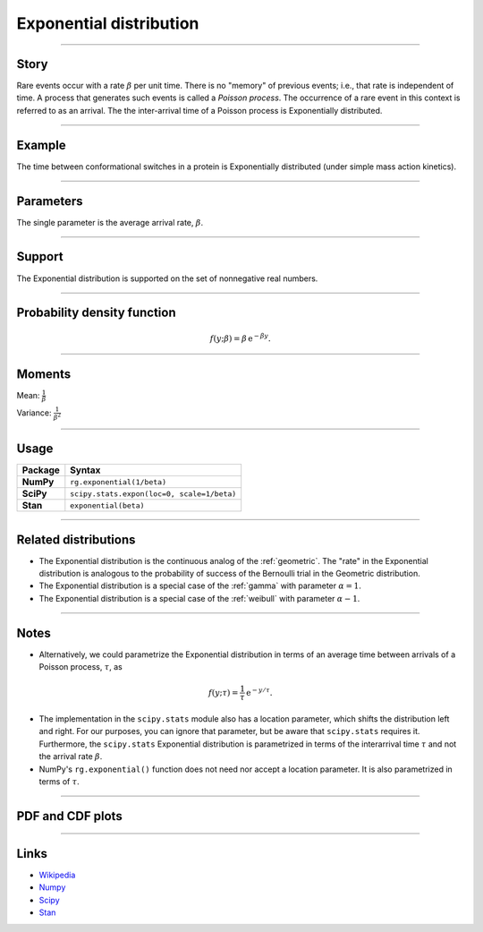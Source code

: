 .. _exponential:

Exponential distribution
========================


----


Story
-----

Rare events occur with a rate :math:`\beta` per unit time. There is no "memory" of previous events; i.e., that rate is independent of time. A process that generates such events is called a *Poisson process*. The occurrence of a rare event in this context is referred to as an arrival. The the inter-arrival time of a Poisson process is Exponentially distributed.


----


Example
-------

The time between conformational switches in a protein is Exponentially distributed (under simple mass action kinetics).


----

Parameters
----------

The single parameter is the average arrival rate, :math:`\beta`.

----


Support
-------

The Exponential distribution is supported on the set of nonnegative real numbers.



----


Probability density function
----------------------------

.. math::

	\begin{align}
	f(y;\beta) = \beta \,\mathrm{e}^{-\beta y}.
	\end{align}


----

Moments
-------

Mean: :math:`\displaystyle{\frac{1}{\beta}}`

Variance: :math:`\displaystyle{\frac{1}{\beta^2}}`


----

Usage
-----

+-----------------+---------------------------------------------+
| Package         | Syntax                                      |
+=================+=============================================+
| **NumPy**       | ``rg.exponential(1/beta)``                  |
+-----------------+---------------------------------------------+
| **SciPy**       | ``scipy.stats.expon(loc=0, scale=1/beta)``  |
+-----------------+---------------------------------------------+
| **Stan**        | ``exponential(beta)``                       |
+-----------------+---------------------------------------------+


----


Related distributions
---------------------

- The Exponential distribution is the continuous analog of the :ref:`geometric`. The "rate" in the Exponential distribution is analogous to the probability of success of the Bernoulli trial in the Geometric distribution.
- The Exponential distribution is a special case of the :ref:`gamma` with parameter :math:`\alpha = 1`.
- The Exponential distribution is a special case of the :ref:`weibull` with parameter :math:`\alpha - 1`.

----


Notes
-----

- Alternatively, we could parametrize the Exponential distribution in terms of an average time between arrivals of a Poisson process, :math:`\tau`, as

.. math::

    \begin{align}
    f(y;\tau) = \frac{1}{\tau}\,\mathrm{e}^{-y/\tau}.
    \end{align}

- The implementation in the ``scipy.stats`` module also has a location parameter, which shifts the distribution left and right. For our purposes, you can ignore that parameter, but be aware that ``scipy.stats`` requires it. Furthermore, the ``scipy.stats`` Exponential distribution is parametrized in terms of the interarrival time :math:`\tau` and not the arrival rate :math:`\beta`.
- NumPy's ``rg.exponential()`` function does not need nor accept a location parameter. It is also parametrized in terms of :math:`\tau`.

----


PDF and CDF plots
-----------------

.. bokeh-plot::
    :source-position: none

    import bokeh.io
    import distribution_explorer

    bokeh.io.show(distribution_explorer.explore('exponential'))

----

Links
-----

- `Wikipedia <https://en.wikipedia.org/wiki/Exponential_distribution>`_
- `Numpy <https://docs.scipy.org/doc/numpy/reference/random/generated/numpy.random.Generator.exponential.html>`_
- `Scipy <https://docs.scipy.org/doc/scipy/reference/generated/scipy.stats.expon.html>`_
- `Stan <https://mc-stan.org/docs/2_21/functions-reference/exponential-distribution.html>`_
